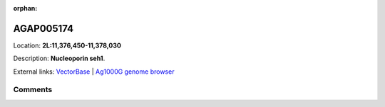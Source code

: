 :orphan:



AGAP005174
==========

Location: **2L:11,376,450-11,378,030**



Description: **Nucleoporin seh1**.

External links:
`VectorBase <https://www.vectorbase.org/Anopheles_gambiae/Gene/Summary?g=AGAP005174>`_ |
`Ag1000G genome browser <https://www.malariagen.net/apps/ag1000g/phase1-AR3/index.html?genome_region=2L:11376450-11378030#genomebrowser>`_





Comments
--------


.. raw:: html

    <div id="disqus_thread"></div>
    <script>
    
    var disqus_config = function () {
        this.page.identifier = '/gene/{{ gene.id }}';
    };
    
    (function() { // DON'T EDIT BELOW THIS LINE
    var d = document, s = d.createElement('script');
    s.src = 'https://agam-selection-atlas.disqus.com/embed.js';
    s.setAttribute('data-timestamp', +new Date());
    (d.head || d.body).appendChild(s);
    })();
    </script>
    <noscript>Please enable JavaScript to view the <a href="https://disqus.com/?ref_noscript">comments.</a></noscript>


